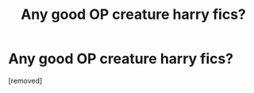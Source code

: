 #+TITLE: Any good OP creature harry fics?

* Any good OP creature harry fics?
:PROPERTIES:
:Author: koolkid2005
:Score: 1
:DateUnix: 1563321506.0
:DateShort: 2019-Jul-17
:END:
[removed]

